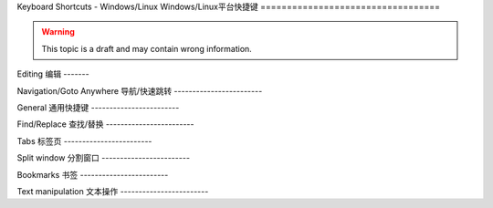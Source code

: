 .. sublime: wordWrap false

Keyboard Shortcuts - Windows/Linux
Windows/Linux平台快捷键
==================================

.. warning::
    This topic is a draft and may contain wrong information.
.. 警告::
    本文处于草稿阶段，而且可能包含错误信息。

Editing
编辑
-------

+-----------------+-----------------------------------------------------------+
| Keypress 按键       | Command  对应命令                                                 |
+=================+===========================================================+
| Ctrl + X        | Delete line    删除行                                              |
+-----------------+-----------------------------------------------------------+
| Ctrl + ↩        | Insert line after  行后插入                                       |
+-----------------+-----------------------------------------------------------+
| Ctrl + ⇧ + ↩    | Insert line before  行前插入                                      |
+-----------------+-----------------------------------------------------------+
| Ctrl + ⇧ + ↑    | Move line/selection up  上移文本/选择                                  |
+-----------------+-----------------------------------------------------------+
| Ctrl + ⇧ + ↓    | Move line/selection down    下移文本/选择                              |
+-----------------+-----------------------------------------------------------+
| Ctrl + L        | Select line - Repeat to select next lines  选择行 － 重复按键可以继续选择接下来的行               |
+-----------------+-----------------------------------------------------------+
| Ctrl + D        | Select word - Repeat select others occurrences  选择单词 － 重复按键选择单词的其他出现实例          |
+-----------------+-----------------------------------------------------------+
| Ctrl + M        | Jump to closing parentheses  跳转到闭合括号                             |
|                 | Repeat to jump to opening parentheses    再次按键将跳转到对应的起始括号                 |
+-----------------+-----------------------------------------------------------+
| Ctrl + ⇧ + M    | Select all contents of the current parentheses  选择当前括号中的所有内容           |
+-----------------+-----------------------------------------------------------+
| Ctrl + KK       | Delete from cursor to end of line    删除光标位置到行尾的全部内容                     |
+-----------------+-----------------------------------------------------------+
| Ctrl + K + ⌫    | Delete from cursor to start of line     删除光标位置到行首的全部内容                  |
+-----------------+-----------------------------------------------------------+
| Ctrl + ]        | Indent current line(s)   向后缩进选中行（可以为多行）                                 |
+-----------------+-----------------------------------------------------------+
| Ctrl + [        | Un-indent current line(s)   向前缩进当前行（可以为多行）                              |
+-----------------+-----------------------------------------------------------+
| Ctrl + ⇧ + D    | Duplicate line(s)     重复当前行内容（可以为多行）                                    |
+-----------------+-----------------------------------------------------------+
| Ctrl + J        | Join line below to the end of the current line 把下一行内容连接到当前行末尾           |
+-----------------+-----------------------------------------------------------+
| Ctrl + /        | Comment/un-comment current line   为当前行添加/删除注释                        |
+-----------------+-----------------------------------------------------------+
| Ctrl + ⇧ + /    | Block comment current selection   为当前选中内容增加块注释                        |
+-----------------+-----------------------------------------------------------+
| Ctrl + Y        | Redo, or repeat last keyboard shortcut command  恢复，或者重复执行上个快捷键对应的命令          |
+-----------------+-----------------------------------------------------------+
| Ctrl + ⇧ + V    | Paste and indent correctly   粘贴的同时完成自动缩进                             |
+-----------------+-----------------------------------------------------------+
| Ctrl + Space    | Select next auto-complete suggestion  选择下一个自动补全提示                    |
+-----------------+-----------------------------------------------------------+
| Ctrl + U        | soft undo; jumps to your last change before  软撤销，即在撤销之前先跳转到上次修改的位置           |
|                 | undoing change when repeated       再次按键执行撤销操作                       |
+-----------------+-----------------------------------------------------------+

Navigation/Goto Anywhere
导航/快速跳转
------------------------

+-----------------+-----------------------------------------------------------+
| Keypress 按键       | Command   对应命令                                                |
+=================+===========================================================+
| Ctrl + P        | Quick-open files by name 根据名称快速打开文件                                 |
+-----------------+-----------------------------------------------------------+
| Ctrl + R        | Goto symbol     跳转到指定符号                                          |
+-----------------+-----------------------------------------------------------+
| Ctrl + ;        | Goto word in current file  跳转到当前文件中的某个单词                               |
+-----------------+-----------------------------------------------------------+
| Ctrl + G        | Goto line in current file   跳转到当前文件中的某一行                              |
+-----------------+-----------------------------------------------------------+

General
通用快捷键
------------------------

+-----------------------+-----------------------------------------------------+
| Keypress 按键             | Command    对应命令                                         |
+=======================+=====================================================+
| Ctrl + ⇧ + P          | Command prompt  命令提示                                    |
+-----------------------+-----------------------------------------------------+
| Ctrl + KB             | Toggle side bar  开/关侧边栏                                   |
+-----------------------+-----------------------------------------------------+
| Ctrl + ⇧ + Alt + P    | Show scope in status bar   在状态栏中显示作用域                         |
+-----------------------+-----------------------------------------------------+

Find/Replace
查找/替换
------------------------

+-----------------+-----------------------------------------------------------+
| Keypress 按键       | Command     对应命令                                              |
+=================+===========================================================+
| Ctrl + F        | Find      查找                                                |
+-----------------+-----------------------------------------------------------+
| Ctrl + H        | Replace   替换                                                |
+-----------------+-----------------------------------------------------------+
| Ctrl + ⇧ + F    | Find in files   在文件中查找                                          |
+-----------------+-----------------------------------------------------------+

Tabs
标签页
------------------------

+-----------------+-----------------------------------------------------------+
| Keypress  按键      | Command     对应命令                                              |
+=================+===========================================================+
| Ctrl + ⇧ + t    | Open last closed tab  打开最后关闭的标签页                                    |
+-----------------+-----------------------------------------------------------+
| Ctrl + PgUp     | Cycle up through tabs  在标签页之间循环                                   |
+-----------------+-----------------------------------------------------------+
| Ctrl + PgDn     | Cycle down through tabs  在标签页之间循环                                 |
+-----------------+-----------------------------------------------------------+
| Ctrl + ⇆        | Find in files    文件中搜索                                         |
+-----------------+-----------------------------------------------------------+
| Alt + [NUM]	  | Switch to tab number [NUM] where [NUM] <= number of tabs 跳转到第 [NUM] 个标签页，这里 [NUM] 指标签的页数 |
+-----------------+-----------------------------------------------------------+

Split window
分割窗口
------------------------

+-----------------+-----------------------------------------------------------+
| Keypress 按键       | Command 对应命令                                                  |
+=================+===========================================================+
| Alt + ⇧ + 2     | Split view into two columns 把窗口分割成两栏                              |
+-----------------+-----------------------------------------------------------+
| Alt + ⇧ + 1     | Revert view to single column  把窗口恢复成一栏                            |
+-----------------+-----------------------------------------------------------+
| Alt + ⇧ + 5     | Set view to grid (4 groups)  把窗口分割成网格（4组）                             |
+-----------------+-----------------------------------------------------------+
| Ctrl + [NUM]    | Jump to group where num is 1-4  跳转到1-4组中的某一组                          |
+-----------------+-----------------------------------------------------------+
| Ctrl + ⇧ + [NUM]| Move file to specified group where num is 1-4  把文件移动到1-4组中的某一组           |
+-----------------+-----------------------------------------------------------+

Bookmarks
书签
------------------------

+-----------------+-----------------------------------------------------------+
| Keypress 按键       | Command   对应命令                                                |
+=================+===========================================================+
| Ctrl + F2       | Toggle bookmark  开/关书签                                         |
+-----------------+-----------------------------------------------------------+
| F2              | Next bookmark    下一个书签                                         |
+-----------------+-----------------------------------------------------------+
| ⇧ + F2          | Previous bookmark  上一个书签                                       |
+-----------------+-----------------------------------------------------------+
| Ctrl + ⇧ + F2   | Clear bookmarks     清空书签                                      |
+-----------------+-----------------------------------------------------------+

Text manipulation
文本操作
------------------------

+-----------------+-----------------------------------------------------------+
| Keypress 按键       | Command   对应命令                                                |
+=================+===========================================================+
| Ctrl + KU       | Transform to Uppercase  将文本转换为大写                                  |
+-----------------+-----------------------------------------------------------+
| Ctrl + KL       | Transform to Lowercase  将文本转换为小写                                  |
+-----------------+-----------------------------------------------------------+

